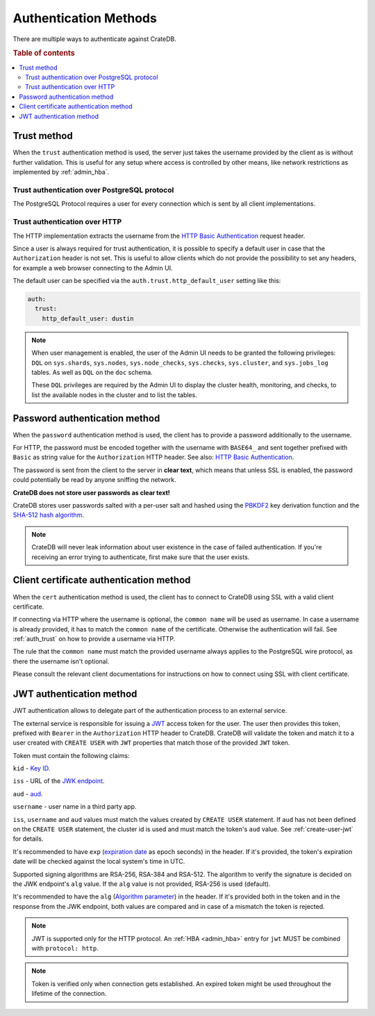 .. _auth_methods:

======================
Authentication Methods
======================

There are multiple ways to authenticate against CrateDB.

.. rubric:: Table of contents

.. contents::
   :local:

.. _auth_trust:

Trust method
============

When the ``trust`` authentication method is used, the server just takes the
username provided by the client as is without further validation. This is
useful for any setup where access is controlled by other means, like network
restrictions as implemented by :ref:`admin_hba`.

Trust authentication over PostgreSQL protocol
---------------------------------------------

The PostgreSQL Protocol requires a user for every connection which is sent by
all client implementations.

Trust authentication over HTTP
------------------------------

The HTTP implementation extracts the username from the
`HTTP Basic Authentication`_ request header.

Since a user is always required for trust authentication, it is possible to
specify a default user in case that the ``Authorization`` header is not set.
This is useful to allow clients which do not provide the possibility to set any
headers, for example a web browser connecting to the Admin UI.

.. _auth_trust_http_default_user:

The default user can be specified via the ``auth.trust.http_default_user``
setting like this:

.. code-block:: yaml

    auth:
      trust:
        http_default_user: dustin



.. NOTE::

   When user management is enabled, the user of the Admin UI needs to be
   granted the following privileges: ``DQL`` on ``sys.shards``, ``sys.nodes``,
   ``sys.node_checks``, ``sys.checks``, ``sys.cluster``, and ``sys.jobs_log``
   tables. As well as ``DQL`` on the ``doc`` schema.

   These ``DQL`` privileges are required by the Admin UI to display the
   cluster health, monitoring,  and checks, to list the available nodes
   in the cluster and to list the tables.

.. _auth_password:

Password authentication method
==============================

When the ``password`` authentication method is used, the client has to provide
a password additionally to the username.

For HTTP, the password must be encoded together with the username with
``BASE64_`` and sent together prefixed with ``Basic`` as string value for the
``Authorization`` HTTP header. See also: `HTTP Basic Authentication`_.

The password is sent from the client to the server in **clear text**, which
means that unless SSL is enabled, the password could potentially be read by
anyone sniffing the network.

**CrateDB does not store user passwords as clear text!**

CrateDB stores user passwords salted with a per-user salt and hashed using the
PBKDF2_ key derivation function and the `SHA-512 hash algorithm`_.

.. NOTE::

   CrateDB will never leak information about user existence in the case of
   failed authentication. If you're receiving an error trying to authenticate,
   first make sure that the user exists.

.. _auth_cert:

Client certificate authentication method
========================================

When the ``cert`` authentication method is used, the client has to connect to
CrateDB using SSL with a valid client certificate.

If connecting via HTTP where the username is optional, the ``common name`` will
be used as username. In case a username is already provided, it has to match
the ``common name`` of the certificate. Otherwise the authentication will fail.
See :ref:`auth_trust` on how to provide a username via HTTP.

The rule that the ``common name`` must match the provided username always
applies to the PostgreSQL wire protocol, as there the username isn't optional.

Please consult the relevant client documentations for instructions on how to
connect using SSL with client certificate.

.. _auth_jwt:

JWT authentication method
=========================

JWT authentication allows to delegate part of the authentication process to an
external service.

The external service is responsible for issuing a `JWT`_ access token for the
user. The user then provides this token, prefixed with ``Bearer`` in the
``Authorization`` HTTP header to CrateDB.
CrateDB will validate the token and match it to a user created with ``CREATE
USER`` with ``JWT`` properties that match those of the provided ``JWT`` token.

Token must contain the following claims:

``kid`` - `Key ID`_.

``iss`` - URL of the `JWK endpoint`_.

``aud`` - `aud`_.

``username`` - user name in a third party app.

``iss``, ``username`` and ``aud`` values must match the values created by
``CREATE USER`` statement. If ``aud`` has not been defined on the
``CREATE USER`` statement, the cluster id is used and must match the token's
``aud`` value. See :ref:`create-user-jwt` for details.

It's recommended to have ``exp`` (`expiration date`_ as epoch seconds) in the
header. If it's provided, the token's expiration date will be checked against
the local system's time in UTC.

Supported signing algorithms are RSA-256, RSA-384 and RSA-512.
The algorithm to verify the signature is decided on the JWK endpoint's ``alg``
value. If the ``alg`` value is not provided, RSA-256 is used (default).

It's recommended to have the ``alg`` (`Algorithm parameter`_)  in the header.
If it's provided both in the token and in the response from the JWK endpoint,
both values are compared and in case of a mismatch the token is rejected.

.. NOTE::

   JWT is supported only for the HTTP protocol. An :ref:`HBA <admin_hba>` entry
   for ``jwt`` MUST be combined with ``protocol: http``.

.. NOTE::

   Token is verified only when connection gets established. An expired token
   might be used throughout the lifetime of the connection.

.. SEEALSO::

  :ref:`admin_hba`

  :ref:`admin_ssl`

.. _PBKDF2: https://en.wikipedia.org/wiki/PBKDF2
.. _SHA-512 hash algorithm: https://en.wikipedia.org/wiki/SHA-2
.. _HTTP Basic Authentication: https://en.wikipedia.org/wiki/Basic_access_authentication
.. _JWK endpoint: https://datatracker.ietf.org/doc/html/rfc7517
.. _BASE64: https://en.wikipedia.org/wiki/Base64
.. _JWT: https://datatracker.ietf.org/doc/html/rfc7519
.. _Key ID: https://datatracker.ietf.org/doc/html/rfc7517#section-4.5
.. _expiration date: https://www.rfc-editor.org/rfc/rfc7519#section-4.1.4
.. _Algorithm parameter: https://datatracker.ietf.org/doc/html/rfc7517#section-4.4
.. _aud: https://www.rfc-editor.org/rfc/rfc7519#section-4.1.3
